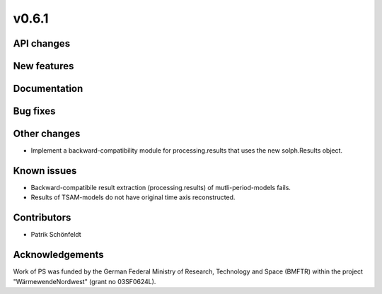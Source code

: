v0.6.1
------

API changes
###########

New features
############

Documentation
#############

Bug fixes
#########

Other changes
#############

* Implement a backward-compatibility module for processing.results that uses
  the new solph.Results object.

Known issues
############

* Backward-compatibile result extraction (processing.results)
  of mutli-period-models fails.
* Results of TSAM-models do not have original time axis reconstructed.

Contributors
############

* Patrik Schönfeldt

Acknowledgements
################

Work of PS was funded by the German Federal Ministry of Research, Technology
and Space (BMFTR) within the project "WärmewendeNordwest" (grant no 03SF0624L).
